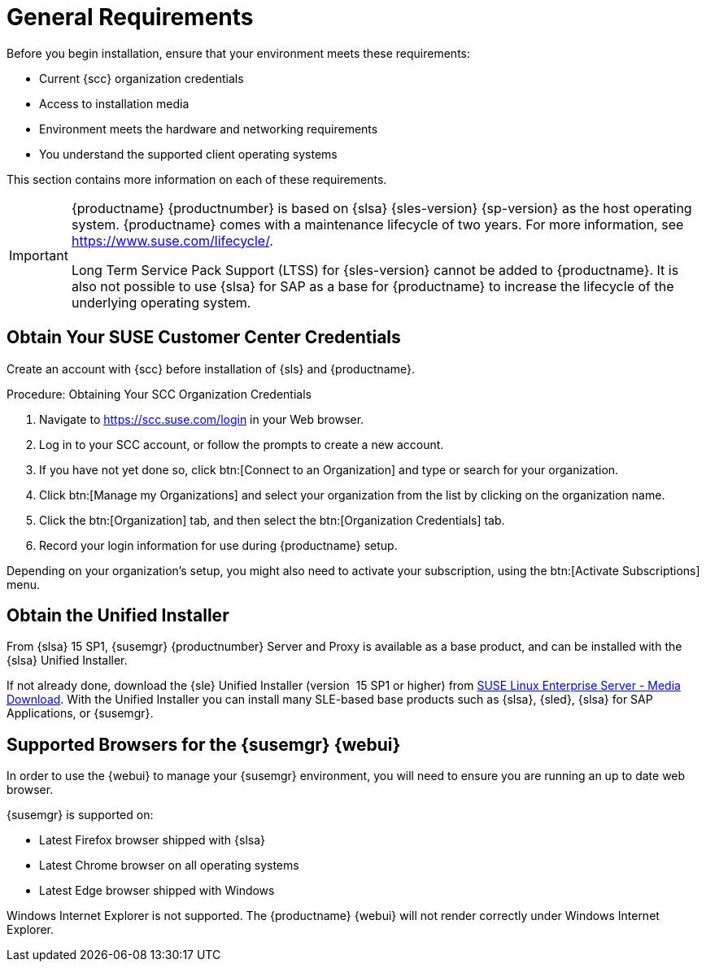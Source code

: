 [[installation-general-requirements]]
= General Requirements

// REMARK this list needs to be cleaned up
Before you begin installation, ensure that your environment meets these requirements:

* Current {scc} organization credentials
* Access to installation media
* Environment meets the hardware and networking requirements
* You understand the supported client operating systems


This section contains more information on each of these requirements.

[IMPORTANT]
====
{productname} {productnumber} is based on {slsa} {sles-version} {sp-version} as the host operating system.
{productname} comes with a maintenance lifecycle of two years.
For more information, see link:https://www.suse.com/lifecycle/[].

Long Term Service Pack Support (LTSS) for {sles-version} cannot be added to {productname}.
It is also not possible to use {slsa} for SAP as a base for {productname} to increase the lifecycle of the underlying operating system.
====



[[install.scc-register]]
== Obtain Your SUSE Customer Center Credentials

Create an account with {scc} before installation of {sls} and {productname}.

[[creating.scc.account.mgr]]
.Procedure: Obtaining Your SCC Organization Credentials
. Navigate to https://scc.suse.com/login in your Web browser.
. Log in to your SCC account, or follow the prompts to create a new account.
. If you have not yet done so, click btn:[Connect to an Organization] and type or search for your organization.
. Click btn:[Manage my Organizations] and select your organization from the list by clicking on the organization name.
. Click the btn:[Organization] tab, and then select the btn:[Organization Credentials] tab.
. Record your login information for use during {productname} setup.

Depending on your organization's setup, you might also need to activate your subscription, using the btn:[Activate Subscriptions] menu.



[[install.media]]
== Obtain the Unified Installer

From {slsa}{nbsp}15{nbsp}SP1, {susemgr} {productnumber} Server and Proxy is available as a base product, and can be installed with the {slsa} Unified Installer.

//REMARK What about Uyuni?
ifeval::[{suma-content} == true]
Therefore you do not require a separate registration code for {slsa}, only for {susemgr} Server or Proxy.
endif::[]

If not already done, download the {sle} Unified Installer (version {nbsp}15{nbsp}SP1 or higher) from https://www.suse.com/products/server/download/[SUSE Linux Enterprise Server - Media Download].
With the Unified Installer you can install many SLE-based base products such as {slsa}, {sled}, {slsa} for SAP Applications, or {susemgr}.



[[installation-general-supportedbrowsers]]
== Supported Browsers for the {susemgr} {webui}

In order to use the {webui} to manage your {susemgr} environment, you will need to ensure you are running an up to date web browser.

{susemgr} is supported on:

* Latest Firefox browser shipped with {slsa}
* Latest Chrome browser on all operating systems
* Latest Edge browser shipped with Windows

Windows Internet Explorer is not supported.
The {productname} {webui} will not render correctly under Windows Internet Explorer.
